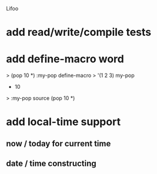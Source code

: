 Lifoo
* add read/write/compile tests
* add define-macro word
> (pop 10 *) :my-pop define-macro
> '(1 2 3) my-pop
- 10
> :my-pop source
(pop 10 *)
* add local-time support
** now / today for current time
** date / time constructing
